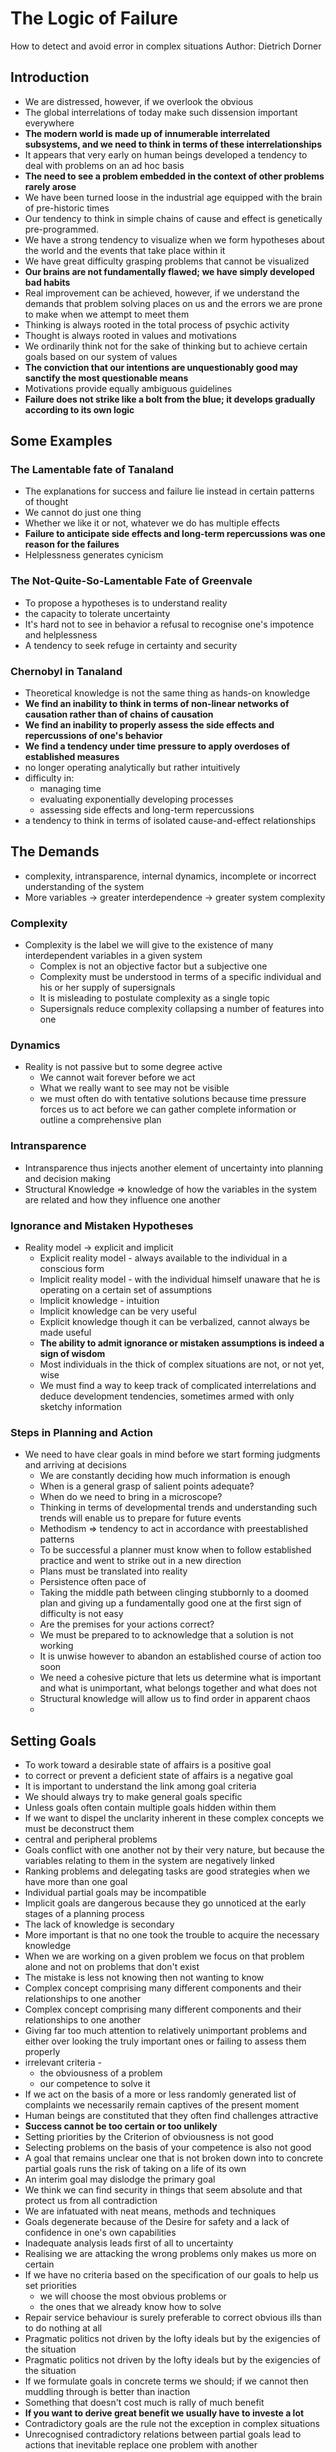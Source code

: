 * The Logic of Failure
How to detect and avoid error in complex situations
Author: Dietrich Dorner

** Introduction
 - We are distressed, however, if we overlook the obvious
 - The global interrelations of today make such dissension important everywhere
 - *The modern world is made up of innumerable interrelated subsystems, and we need to think in terms of these interrelationships*
 - It appears that very early on human beings developed a tendency to deal with problems on an ad hoc basis
 - *The need to see a problem embedded in the context of other problems rarely arose*
 - We have been turned loose in the industrial age equipped with the brain of pre-historic times
 - Our tendency to think in simple chains of cause and effect is genetically pre-programmed.
 - We have a strong tendency to visualize when we form hypotheses about the world and the events that take place within it
 - We have great difficulty grasping problems that cannot be visualized
 - *Our brains are not fundamentally flawed; we have simply developed bad habits*
 - Real improvement can be achieved, however, if we understand the demands that problem solving places on us and the errors
	 we are prone to make when we attempt to meet them
 - Thinking is always rooted in the total process of psychic activity
 - Thought is always rooted in values and motivations
 - We ordinarily think not for the sake of thinking but to achieve certain goals based on our system of values
 - *The conviction that our intentions are unquestionably good may sanctify the most questionable means*
 - Motivations provide equally ambiguous guidelines
 - *Failure does not strike like a bolt from the blue; it develops gradually according to its own logic*

** Some Examples
*** The Lamentable fate of Tanaland
 - The explanations for success and failure lie instead in certain patterns of thought
 - We cannot do just one thing
 - Whether we like it or not, whatever we do has multiple effects
 - *Failure to anticipate side effects and long-term repercussions was one reason for the failures*
 - Helplessness generates cynicism

*** The Not-Quite-So-Lamentable Fate of Greenvale
 - To propose a hypotheses is to understand reality
 - the capacity to tolerate uncertainty
 - It's hard not to see in behavior a refusal to recognise one's impotence and helplessness
 - A tendency to seek refuge in certainty and security

*** Chernobyl in Tanaland
 - Theoretical knowledge is not the same thing as hands-on knowledge
 - *We find an inability to think in terms of non-linear networks of causation rather than of chains of causation*
 - *We find an inability to properly assess the side effects and repercussions of one's behavior*
 - *We find a tendency under time pressure to apply overdoses of established measures*
 - no longer operating analytically but rather intuitively
 - difficulty in:
	 - managing time
	 - evaluating exponentially developing processes
	 - assessing side effects and long-term repercussions
 - a tendency to think in terms of isolated cause-and-effect relationships




** The Demands
 - complexity, intransparence, internal dynamics, incomplete or incorrect understanding of the system
 - More variables -> greater interdependence -> greater system complexity

*** Complexity
  - Complexity is the label we will give to the existence of many interdependent variables in a given system
	- Complex is not an objective factor but a subjective one
	- Complexity must be understood in terms of a specific individual and his or her supply of supersignals
	- It is misleading to postulate complexity as a single topic
	- Supersignals reduce complexity collapsing a number of features into one

*** Dynamics
  - Reality is not passive but to some degree active
	- We cannot wait forever before we act
	- What we really want to see may not be visible
	- we must often do with tentative solutions because time pressure forces us to act before we can gather complete information
		or outline a comprehensive plan

*** Intransparence
	- Intransparence thus injects another element of uncertainty into planning and decision making
	- Structural Knowledge => knowledge of how the variables in the system are related and how they influence one another

*** Ignorance and Mistaken Hypotheses
  - Reality model -> explicit and implicit
	- Explicit reality model - always available to the individual in a conscious form
	- Implicit reality model - with the individual himself unaware that he is operating on a certain set of assumptions
	- Implicit knowledge - intuition
	- Implicit knowledge can be very useful
	- Explicit knowledge though it can be verbalized, cannot always be made useful
	- *The ability to admit ignorance or mistaken assumptions is indeed a sign of wisdom*
	- Most individuals in the thick of complex situations are not, or not yet, wise
	- We must find a way to keep track of complicated interrelations and deduce development tendencies, sometimes armed with only sketchy information

*** Steps in Planning and Action
  - We need to have clear goals in mind before we start forming judgments and arriving at decisions
	- We are constantly deciding how much information is enough
	- When is a general grasp of salient points adequate?
	- When do we need to bring in a microscope?
	- Thinking in terms of developmental trends and understanding such trends will enable us to prepare for future events
	- Methodism => tendency to act in accordance with preestablished patterns
	- To be successful a planner must know when to follow established practice and went to strike out in a new direction
	- Plans must be translated into reality
	- Persistence often pace of
	- Taking the middle path between clinging stubbornly to a doomed plan and giving up a fundamentally good one at the first sign of difficulty is not easy
	- Are the premises for your actions correct?
	- We must be prepared to to acknowledge that a solution is not working
	- It is unwise however to abandon an established course of action too soon
	- We need a cohesive picture that lets us determine what is important and what is unimportant, what belongs together and what does not
	- Structural knowledge will allow us to find order in apparent chaos
	- 

** Setting Goals
 - To work toward a desirable state of affairs is a positive goal
 - to correct or prevent a deficient state of affairs is a negative goal
 - It is important to understand the link among goal criteria
 - We should always try to make general goals specific
 - Unless goals often contain multiple goals hidden within them
 - If we want to dispel the unclarity inherent in these complex concepts we must be deconstruct them
 - central and peripheral problems
 - Goals conflict with one another not by their very nature, but because the variables relating to them in the system are negatively linked
 - Ranking problems and delegating tasks are good strategies when we have more than one goal
 - Individual partial goals may be incompatible
 - Implicit goals are dangerous because they go unnoticed at the early stages of a planning process
 - The lack of knowledge is secondary
 - More important is that no one took the trouble to acquire the necessary knowledge
 - When we are working on a given problem we focus on that problem alone and not on problems that don't exist
 - The mistake is less not knowing then not wanting to know
 - Complex concept comprising many different components and their relationships to one another
 - Complex concept comprising many different components and their relationships to one another
 - Giving far too much attention to relatively unimportant problems and either over looking the truly important ones or failing to assess them properly
 - irrelevant criteria -
	 - the obviousness of a problem 
	 - our competence to solve it
 - If we act on the basis of a more or less randomly generated list of complaints we necessarily remain captives of the present moment
 - Human beings are constituted that they often find challenges attractive
 - *Success cannot be too certain or too unlikely*
 - Setting priorities by the Criterion of obviousness is not good
 - Selecting problems on the basis of your competence is also not good
 - A goal that remains unclear one that is not broken down into to concrete partial goals runs the risk of taking on a life of its own
 - An interim goal may dislodge the primary goal
 - We think we can find security in things that seem absolute and that protect us from all contradiction
 - We are infatuated with neat means, methods and techniques
 - Goals degenerate because of the Desire for safety and a lack of confidence in one's own capabilities
 - Inadequate analysis leads first of all to uncertainty
 - Realising we are attacking the wrong problems only makes us more on certain
 - If we have no criteria based on the specification of our goals to help us set priorities
	 - we will choose the most obvious problems or
	 - the ones that we already know how to solve
 - Repair service behaviour is surely preferable to correct obvious ills than to do nothing at all
 - Pragmatic politics not driven by the lofty ideals but by the exigencies of the situation
 - Pragmatic politics not driven by the lofty ideals but by the exigencies of the situation
 - If we formulate goals in concrete terms we should; if we cannot then muddling through is better than inaction
 - Something that doesn't cost much is rally of much benefit
 - *If you want to derive great benefit we usually have to investe a lot*
 - Contradictory goals are the rule not the exception in complex situations
 - Unrecognised contradictory relations between partial goals lead to actions that inevitable replace one problem with another
 - The verbal integrations of incompatibles can over time produce changes in the meanings of words
 - Our understanding of prevailing conditions is inadequate
 - It is difficult for us to admit to ourselves that despite the best of intentions we have failed
 - When we must deal with problems in complex systems few things are as important as setting useful goals
 - When we do not make overly General or unclear goals specific we are likely to spend time unwisely on ineffective repair service behaviour
 - Ultimately to salve our self confidence we may find ourselves choosing projects for their obviousness or ease rather than for their importance

*** Requirements of Goal setting

*** General Goals and "Repair Service" behavior

*** Liberty, Equality and "Voluntary Conscription"

** Information and Models
 - We can't focus only on what is wrong and what we want to correct
 - Most of the time the systemic nature of the situations was ignored
 - All effort had gone toward treating a symptom and none toward solving the underlying problem
 - A system is a network of many variables in causal relationships to one another
 - Within a system a variable may have a causal relationship to itself
 - It is usually wise when correcting a deficiency to consider it within the context of its system
 - *We may also overlook the unpleasant side effects of our actions and do more harm than good in the long run*
 - Positive feedback tends to undermine the stability of a system
 - It is obviously greatly to our advantage to look at a deficiency not in isolation but embedded in its system
 - We need to know more than just the causal relationships between individual variables in a system
 - *Knowledge of the constituent elements of a system can also give us important insights into the structure of that system*
 - Thinking by analogy => rather primitive and obvious step
 - It is essential to understand the relationships between broad and narrow concepts, between the Abstract and the concrete
 - *False hypotheses are better than no hypotheses at all because they can ultimately lead us to correct knowledge*
 - There is No a Priori appropriate level of detail
 - We should select the level of detail needed to let us understand the interrelationships among our goal variables
 - Goal variable are the variables we want to influence
 - *An important method to acquire knowledge about the structure of a system is analogy*

*** Reality, Models and Information

*** Solving problems one at a time
  - A bundle of independent mini systems
	- Take into account the side effects and repercussions of certain measures
	- If we do not concern ourselves with the problems we do not have, we soon how them
	- most of us lack an overall view of the system and of the reciprocal interactions with in it
  - The reason we deal with partial problems in isolation is our preoccupation with the immediate goals
	- It is obviously better if we know how the individual variables in the system relate to one another
	- Reductive hypothesis - tying everything to one variable
	- People use many dodges to defend their pet hypothesis  against logical argument or the evidence of experience
	- Reductive hypothesis provide simplest explanations for what goes on in the world accounts not only for their popularity but also for their persistence
	- Unsurveyability ->  uncertainty ->  fear
	- In extreme cases we may devise elaborate and dogmatic defences to protect hypotheses that in no way reflect reality
	- We are infatuated with the hypothesis we propose because we assume they give us power over things
	- Every situation has to be considered afresh
	- Context should determine strategy
	- *The world of our ideas is usually not particularly colourful*
	- Our ideas are pale outlines
	- *A necessary generalization can easily evolve into overgeneralization*
	- As a rule we have no opportunity to test in advance whether a concept we have developed has stuck just the right degree
		of abstraction or is an overgeneralization
	- deconditionalized concept - concept removed from the context of conditions bearing on it
	- *The effectiveness of a measure almost always depends  on the context within which the measure is pursued.*
	- |right degree of abstraction ------------ abstraction spectrum ---------------- overgeneralization|
	- similarity matching - tendency to respond to similarities more than to differences
  - Before we apply an abstract concept to a concrete situation, we should submit it to strategic scrutiny to
    decide whether it is appropriate to the context
  - Strategy is a system of makeshifts. It is more than a science
  - Strategy is bringing knowledge to bear on practical life, the further elaboration of an original guiding idea
    under constantly changing circumstances.
  - A wise decision will always depend on the given constellation of conditions.
  - Everything is in flux, and we must adapt accordingly

*** "It's the Environment" 

*** Prime Numbers and Tourist Traffic or Moltke and Forest Fires

*** The Pale Cast of Thought
  - A sensible and effective measure in one set of circumstances can become a dangerous course of action when conditions change
  - We must keep track of constantly changing conditions and never trust any image we form of a situation as permanent.
  - Before we make a generalization, we should consider whether we have enough evidence to do so.
  - *To the ignorant, the world works simple*
  - We realize how much we still don't know, and we feel a strong desire to learn more.
  - *The more we know, the more clearly we realize what we don't know*
  - New info muddies the picture
  - *In reality we rarely have complete information*
  - Once we finally reach a decision we are relieved to have the uncertainty of decision making behind us.
  - an inverse relationship between information gathering and readiness to act.
  - clear focus and clear shift in focus
  - *The excess information bred uncertainty*
  - We simply stop playing a game that makes us more and more uncertain and anxious and less and less capable of.
  - *Horizontal flight*: pulling back into a small, cozy corner of reality where we feel at home
  - *Vertical flight*: kicking ourselves free of recalcitrant reality altogether and constructing a more cooperative image of that reality
  - We combat our uncertainty either by acting hastily on the basis of minimal information or by gathering excessive information
    which inhibits action and may even increase our uncertainty.
  - 2 factors come together in extrapolations from the moment:
    - limited focus on a notable feature of the present
    - extension of the perceived trend in more or less linear and monotone fashion

** Time Sequences
 - We live and act in a 4 dimensional (4D) system : 3 dimensions of space + 1 dimension of time
 - The dimension of time moves in one direction, toward the future
 - We rarely have trouble dealing with configurations in space

*** Time and Space
  - A time configuration is available for examination only in retrospect
  - *Life forces us to understand patterns in time*
  - Space configurations can be perceived in their entirety while time configurations cannot
  - We often overlook time configurations and treat successive steps in a temporal development as individual events
  - We are constantly presented with whole spatial configurations, we readily think in such terms
  - Even when we think in terms of time configurations, our intuition is very limited
  - We seem to rely on only a few mechanisms of prognostication to gain insight into the future
  - Fixation on the characteristics of the moment brings with it the danger that too much significance is ascribed to present circumstances.
  - Fixation on linear future development may prevent us from anticipating changes in direction and pace.

*** Lilypads, Grains of Rice and AIDS
    - In a linear process, a quantity increases by the same amount, not same multiple at each step.
    - A incapacity to deal with nonlinear time configurations is a general phenomenon
    - We find unawareness of the explosive course exponential development can take
    - *People tend to badly misjudge non-linear growth*
    - Unfortunately, the complications of reality are even greater than simple exponential growth.
    - Exponential growth can occur only when completely unlimited resources are available.
    - We cannot interpret numbers solely on the basis of their size.

*** A Premature All Clear

*** Laymen and Experts
    - layman => linear-development model
    - professional => far wider range of mathematical growth functions
    - layman => implicit choice (feeling or intuition)
    - professional => conscious choice
    - Even rational professional prediction is prone to psychological weakness
    - 

*** "Twenty-eight is a good number"
    - Collapsed in helpless surrender to the incomprehensible ways of the system
    - Magical hypotheses are probably the result of overgeneralization on the basis of local experience
    - Sequential hypotheses arise from the conditionalizing of simple hypotheses
    - 2 modes of hypotheses formation:
      - generalizing from local experience
      - progressive conditionalizing of local experience to the point of ritualization
    - *In the real world, systems rarely provide us with complete information on the behavior over time*
    - In the real world, people tend even more to overgeneralize from local experience, to ritualize, and to 
      believe  that no rationally comprehensible principle is at work.

*** Predators and Prey
    - Catastrophes seem to hit suddenly, but in reality the way has been prepared for them.
    - Converting time into space seems to help people comprehend temporal configurations.
    - less burdened with information
    - Perhaps human being can learn how to deal with time configurations
    - *Information comes in isolated fragments*
    - lacks both continuity and constant correctives
    - focus on understanding developments
    - The system is characterized by some internal dynamics of some significance
    - dealing with a process in time
    - remains a captive of the moment
    - drastically underestimates the obvious and almost exponential growth
    - learns next to nothing
    - a strategy of aggressive countermeasures
    - counterproductive behaviours
    - *Reasonable behaviour is the rule rather than the exception*
    - Try to understand the internal dynamics of the process
    - Make notes on those dynamics so that you can take past events into account and not be at the mercy of the present moment
    - *Try to anticipate what will happen*

*** The Moths of Kuera

** Planning

*** Go Make Yourself a Plan

*** Rumpelstilskin

*** Learn by Making Mistakes? Not Necessarily!

** So Now what we do?
